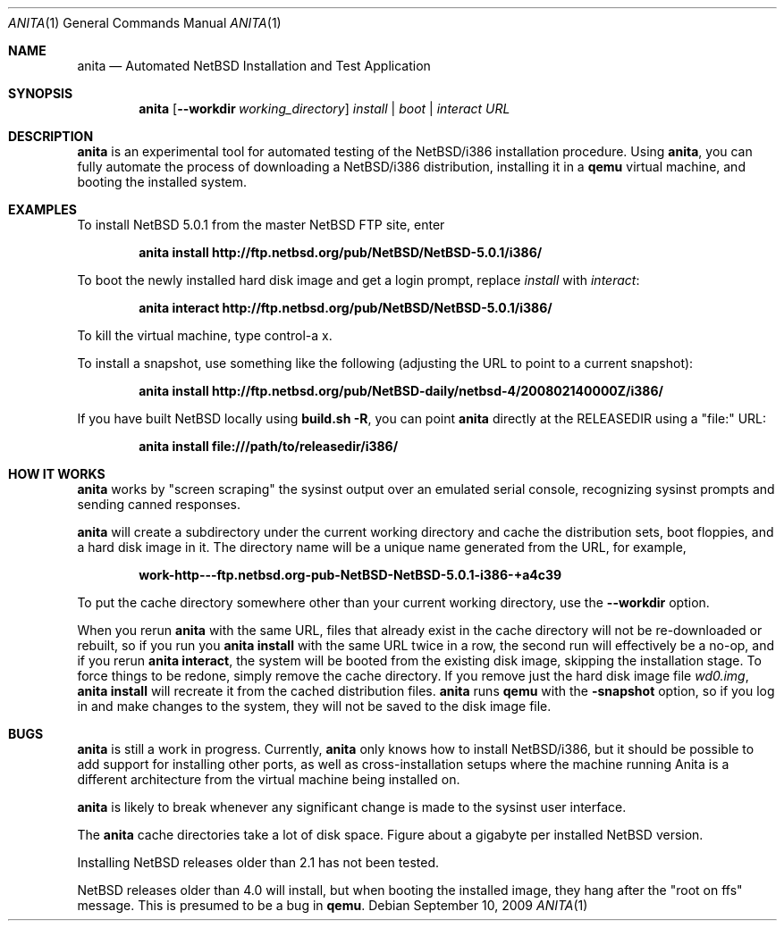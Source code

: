 .Dd September 10, 2009
.Dt ANITA 1
.Os
.Sh NAME
.Nm anita
.Nd Automated NetBSD Installation and Test Application
.Sh SYNOPSIS
.Nm
.Op Fl -workdir Ar working_directory
.Ar install | boot | interact
.Ar URL
.Sh DESCRIPTION
.Nm
is an experimental tool for automated testing of the NetBSD/i386
installation procedure.  Using 
.Nm , 
you can fully automate the process of downloading a NetBSD/i386
distribution, installing it in a
.Ic qemu 
virtual machine, and booting the installed system.
.Pp
.Sh EXAMPLES
To install NetBSD 5.0.1 from the master NetBSD FTP site, enter
.Pp
.Dl anita install http://ftp.netbsd.org/pub/NetBSD/NetBSD-5.0.1/i386/
.Pp
To boot the newly installed hard disk image and get a login prompt,
replace
.Ar install
with
.Ar interact :
.Pp
.Dl anita interact http://ftp.netbsd.org/pub/NetBSD/NetBSD-5.0.1/i386/
.Pp
To kill the virtual machine, type control-a x.
.Pp
To install a snapshot, use something like the following (adjusting
the URL to point to a current snapshot):
.Pp
.Dl anita install http://ftp.netbsd.org/pub/NetBSD-daily/netbsd-4/200802140000Z/i386/
.Pp
If you have built NetBSD locally using 
.Ic "build.sh -R" , 
you can point
.Nm
directly at the RELEASEDIR using a "file:" URL:
.Pp
.Dl anita install file:///path/to/releasedir/i386/
.Pp
.Sh HOW IT WORKS
.Nm
works by "screen scraping" the sysinst output over an emulated
serial console, recognizing sysinst prompts and sending canned
responses.
.Pp
.Nm
will create a subdirectory under the current working directory
and cache the distribution sets, boot floppies, and a hard disk image
in it.  The directory name will be a unique name generated from the
URL, for example,
.Pp
.Dl work-http---ftp.netbsd.org-pub-NetBSD-NetBSD-5.0.1-i386-+a4c39
.Pp
To put the cache directory somewhere other than your current working
directory, use the
.Fl -workdir
option.
.Pp
When you rerun 
.Nm
with the same URL, files that already exist in
the cache directory will not be re-downloaded or rebuilt, so if you
run you 
.Ic "anita install"
with the same URL twice in a row, the second
run will effectively be a no-op, and if you rerun 
.Ic "anita interact" ,
the system will be booted from the existing disk image, skipping the
installation stage.  To force things to be redone, simply remove the
cache directory.  If you remove just the hard disk image file
.Pa wd0.img ,
.Ic "anita install" 
will recreate it from the cached distribution files.
.Nm
runs 
.Ic qemu
with the 
.Fl snapshot
option, so if you log in and make changes to the system, they will not
be saved to the disk image file.
.Sh BUGS
.Nm
is still a work in progress.  Currently, 
.Nm 
only knows how to install
NetBSD/i386, but it should be possible to add support for installing
other ports, as well as cross-installation setups where the machine
running Anita is a different architecture from the virtual machine
being installed on.
.Pp
.Nm
is likely to break whenever any significant change is made to
the sysinst user interface.
.Pp
The
.Nm
cache directories take a lot of disk space.  Figure about a
gigabyte per installed NetBSD version.
.Pp
Installing NetBSD releases older than 2.1 has not been tested.
.Pp
NetBSD releases older than 4.0 will install, but when booting
the installed image, they hang after the "root on ffs" message.
This is presumed to be a bug in 
.Ic qemu .

